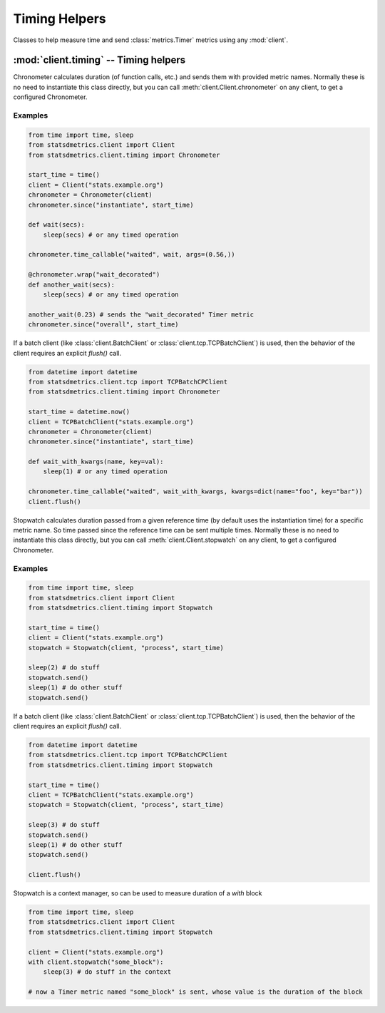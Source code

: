 **************
Timing Helpers
**************

Classes to help measure time and send :class:`metrics.Timer` metrics using any :mod:`client`.

:mod:`client.timing` -- Timing helpers
=======================================

.. module:: client.timing
    :synopsis: Provides easier ways to send timing metrics. Most of times there is no need to instantiate these classes,
               but they can be obtained directly from any client class in the :mod:`client` package.

.. moduleauthor:: Farzad Ghanei

.. class:: Chronometer(client, rate=1)

    Chronometer calculates duration (of function calls, etc.) and
    sends them with provided metric names.
    Normally these is no need to instantiate this class directly, but
    you can call :meth:`client.Client.chronometer` on any client, to
    get a configured Chronometer.

    .. data:: client

        The client used to send the timing metrics. This can be any client
        from :mod:`client` package.

    .. data:: rate

        the default sample rate for metrics to send. Should be a float between 0 and 1.
        This is the same as used in all clients.

    .. method:: since(name, timestamp, rate=None)

        Calculate the time passed since the given timestamp, and send
        a :class:`~metrics.Timer` metric with the provided name.
        The timestamp can be a float (seconds passed from epoch, as returned by :func:`time.time()`,
        or a :class:`datetime.datetime` instance.
        Rate is the sample rate to use, or None to use the default sample rate of the Chronometer.

    .. method:: time_callable(name, target, rate=None, args=(), kwargs={})

        Calculate the time it takes to run the callable `target` (with provided args and kwargs)
        and send the a :class:`~metrics.Timer` metric with the specific name.
        Rate is the sample rate to use, or None to use the default sample rate of the Chronometer.

    .. method:: wrap(name, rate=None)

        Used as a function decorator, to calculate the time it takes
        to run the decorated function, and send a :class:`~metrics.Timer` metric
        with the specified name.
        Rate is the sample rate to use, or None to use the default sample rate of the Chronometer.


Examples
--------

.. code-block:: python

    from time import time, sleep
    from statsdmetrics.client import Client
    from statsdmetrics.client.timing import Chronometer

    start_time = time()
    client = Client("stats.example.org")
    chronometer = Chronometer(client)
    chronometer.since("instantiate", start_time)

    def wait(secs):
        sleep(secs) # or any timed operation

    chronometer.time_callable("waited", wait, args=(0.56,))

    @chronometer.wrap("wait_decorated")
    def another_wait(secs):
        sleep(secs) # or any timed operation

    another_wait(0.23) # sends the "wait_decorated" Timer metric
    chronometer.since("overall", start_time)


If a batch client (like :class:`client.BatchClient` or :class:`client.tcp.TCPBatchClient`)
is used, then the behavior of the client requires an explicit `flush()` call.

.. code-block:: python

    from datetime import datetime
    from statsdmetrics.client.tcp import TCPBatchCPClient
    from statsdmetrics.client.timing import Chronometer

    start_time = datetime.now()
    client = TCPBatchClient("stats.example.org")
    chronometer = Chronometer(client)
    chronometer.since("instantiate", start_time)

    def wait_with_kwargs(name, key=val):
        sleep(1) # or any timed operation

    chronometer.time_callable("waited", wait_with_kwargs, kwargs=dict(name="foo", key="bar"))
    client.flush()
    

.. class:: Stopwatch(client, name, rate=1, reference=None)

    Stopwatch calculates duration passed from a given reference time (by default uses
    the instantiation time) for a specific metric name.
    So time passed since the reference time can be sent multiple times.
    Normally these is no need to instantiate this class directly, but
    you can call :meth:`client.Client.stopwatch` on any client, to
    get a configured Chronometer.

    .. data:: client

        The client used to send the timing metrics. This can be any client
        from :mod:`client` package.

    .. data:: name

        The name for the metric sent by the stopwatch.

    .. data:: rate

        The default sample rate for metrics to send. Should be a float between 0 and 1.
        This is the same as used in all clients.

    .. data:: reference

        The time reference that duration is calculated from. It's a float value
        of seconds passed since epoch, same as `time.time()`.

    .. method:: reset()

        Reset the stopwatch, updating the reference with current time.
        Returns a self reference for method chaining.

    .. method:: send(rate=None)

        Calculate time passed since :attr:`reference` and send the metric.
        A sampling rate can be specified, or `None` (default) uses the default
        sampling rate of the stopwatch.
        Returns a self reference for method chaining.

Examples
--------

.. code-block:: python

    from time import time, sleep
    from statsdmetrics.client import Client
    from statsdmetrics.client.timing import Stopwatch

    start_time = time()
    client = Client("stats.example.org")
    stopwatch = Stopwatch(client, "process", start_time)

    sleep(2) # do stuff
    stopwatch.send()
    sleep(1) # do other stuff
    stopwatch.send()


If a batch client (like :class:`client.BatchClient` or :class:`client.tcp.TCPBatchClient`)
is used, then the behavior of the client requires an explicit `flush()` call.

.. code-block:: python

    from datetime import datetime
    from statsdmetrics.client.tcp import TCPBatchCPClient
    from statsdmetrics.client.timing import Stopwatch

    start_time = time()
    client = TCPBatchClient("stats.example.org")
    stopwatch = Stopwatch(client, "process", start_time)

    sleep(3) # do stuff
    stopwatch.send()
    sleep(1) # do other stuff
    stopwatch.send()

    client.flush()

Stopwatch is a context manager, so can be used to measure duration of a `with` block

.. code-block:: python

    from time import time, sleep
    from statsdmetrics.client import Client
    from statsdmetrics.client.timing import Stopwatch

    client = Client("stats.example.org")
    with client.stopwatch("some_block"):
        sleep(3) # do stuff in the context

    # now a Timer metric named "some_block" is sent, whose value is the duration of the block
